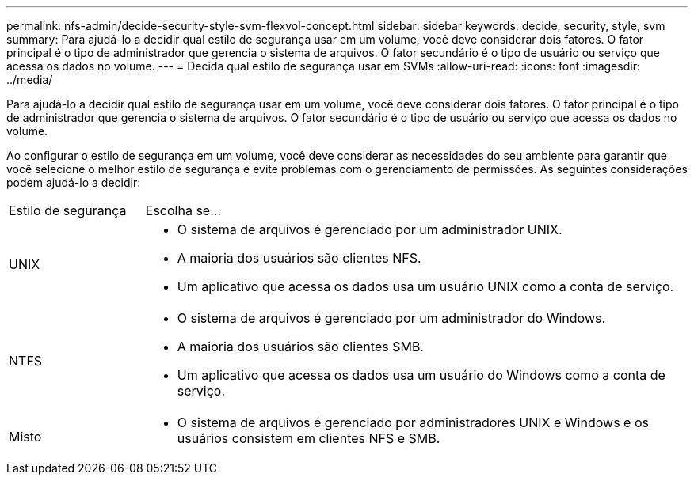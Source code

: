 ---
permalink: nfs-admin/decide-security-style-svm-flexvol-concept.html 
sidebar: sidebar 
keywords: decide, security, style, svm 
summary: Para ajudá-lo a decidir qual estilo de segurança usar em um volume, você deve considerar dois fatores. O fator principal é o tipo de administrador que gerencia o sistema de arquivos. O fator secundário é o tipo de usuário ou serviço que acessa os dados no volume. 
---
= Decida qual estilo de segurança usar em SVMs
:allow-uri-read: 
:icons: font
:imagesdir: ../media/


[role="lead"]
Para ajudá-lo a decidir qual estilo de segurança usar em um volume, você deve considerar dois fatores. O fator principal é o tipo de administrador que gerencia o sistema de arquivos. O fator secundário é o tipo de usuário ou serviço que acessa os dados no volume.

Ao configurar o estilo de segurança em um volume, você deve considerar as necessidades do seu ambiente para garantir que você selecione o melhor estilo de segurança e evite problemas com o gerenciamento de permissões. As seguintes considerações podem ajudá-lo a decidir:

[cols="20,80"]
|===


| Estilo de segurança | Escolha se... 


 a| 
UNIX
 a| 
* O sistema de arquivos é gerenciado por um administrador UNIX.
* A maioria dos usuários são clientes NFS.
* Um aplicativo que acessa os dados usa um usuário UNIX como a conta de serviço.




 a| 
NTFS
 a| 
* O sistema de arquivos é gerenciado por um administrador do Windows.
* A maioria dos usuários são clientes SMB.
* Um aplicativo que acessa os dados usa um usuário do Windows como a conta de serviço.




 a| 
Misto
 a| 
* O sistema de arquivos é gerenciado por administradores UNIX e Windows e os usuários consistem em clientes NFS e SMB.


|===